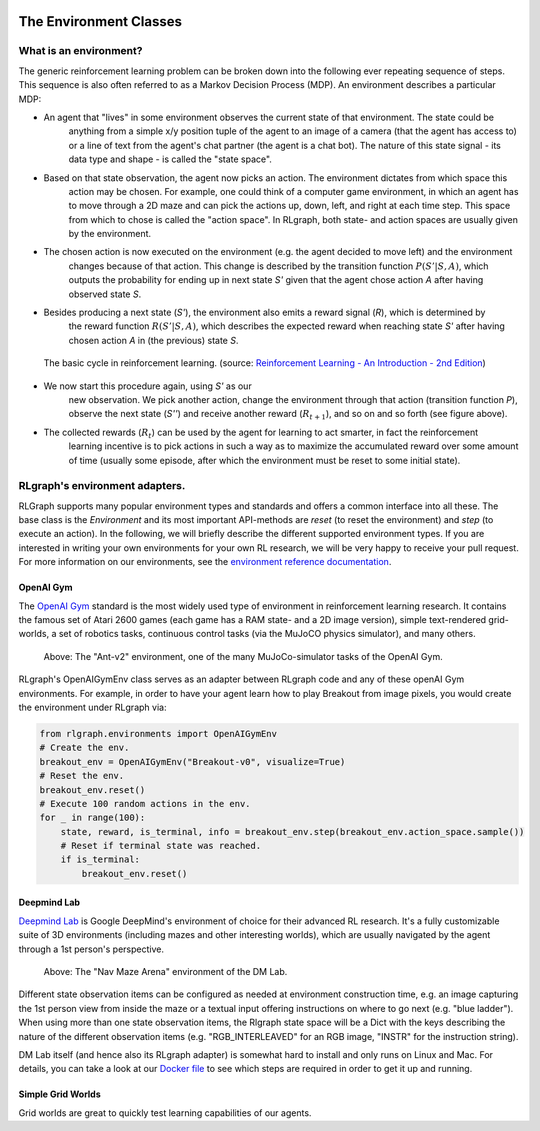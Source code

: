 .. Copyright 2018 The RLgraph authors. All Rights Reserved.
   Licensed under the Apache License, Version 2.0 (the "License");
   you may not use this file except in compliance with the License.
   You may obtain a copy of the License at
   http://www.apache.org/licenses/LICENSE-2.0
   Unless required by applicable law or agreed to in writing, software
   distributed under the License is distributed on an "AS IS" BASIS,
   WITHOUT WARRANTIES OR CONDITIONS OF ANY KIND, either express or implied.
   See the License for the specific language governing permissions and
   limitations under the License.
   ============================================================================

.. image:: images/rlcore-logo-full.png
   :scale: 25%
   :alt:

The Environment Classes
=======================

What is an environment?
-----------------------

The generic reinforcement learning problem can be broken down into the following ever repeating sequence of steps.
This sequence is also often referred to as a Markov Decision Process (MDP). An environment describes a particular
MDP:

- An agent that "lives" in some environment observes the current state of that environment. The state could be \
   anything from a simple x/y position tuple of the agent to an image of a camera (that the agent has \
   access to) or a line of text from the agent's chat partner (the agent is a chat bot). The nature of this \
   state signal - its data type and shape - is called the "state space".

- Based on that state observation, the agent now picks an action. The environment dictates from which space this \
   action may be chosen. For example, one could think of a computer game environment, in which an agent has to \
   move through a \
   2D maze and can pick the actions up, down, left, and right at each time step. This space from which to chose is \
   called the "action space". In RLgraph, both state- and action spaces are usually given by the environment.

- The chosen action is now executed on the environment (e.g. the agent decided to move left) and the environment \
   changes because of that action. This change is described by the transition function :math:`P(S'|S,A)`, which \
   outputs the probability for ending up in next state `S'` given that the agent chose action `A` after having \
   observed state `S`.

- Besides producing a next state (`S'`), the environment also emits a reward signal (`R`), which is determined by \
   the reward function :math:`R(S'|S,A)`, which describes the expected reward when reaching state `S'` after having \
   chosen action `A` in (the previous) state `S`.

.. figure:: images/mdp_basic_concept.png
   :alt: The basic cycle in reinforcement learning.
   :scale: 60%

   The basic cycle in reinforcement learning. (source:
   `Reinforcement Learning - An Introduction - 2nd Edition <https://https://www.amazon.com/dp/0262039249/>`_)

- We now start this procedure again, using `S'` as our \
   new observation. We pick another action, change the environment through that action (transition function `P`),
   observe the next state (`S''`) and receive another reward (:math:`R_{t+1}`), and so on and so forth (see figure above).

- The collected rewards (:math:`R_t`) can be used by the agent for learning to act smarter, in fact the reinforcement \
   learning incentive is to pick actions in such a way as to maximize the accumulated reward over some amount of \
   time (usually some episode, after which the environment must be reset to some initial state).


RLgraph's environment adapters.
-------------------------------

RLGraph supports many popular environment types and standards and offers a common interface into all these.
The base class is the `Environment` and its most important API-methods are `reset` (to reset the environment) and `step`
(to execute an action).
In the following, we will briefly describe the different supported environment types. If you are interested in
writing your own environments for your own RL research, we will be very happy to receive your pull request.
For more information on our environments, see the
`environment reference documentation <reference/environments/>`_.

OpenAI Gym
++++++++++

The `OpenAI Gym <https://gym.openai.com/envs/>`_ standard is the most widely used type of environment in reinforcement
learning research. It contains the famous set of Atari 2600 games (each game has a RAM state- and a 2D image version),
simple text-rendered grid-worlds, a set of robotics tasks, continuous control tasks (via the MuJoCO physics simulator),
and many others.

.. figure:: images/mujoco_environment.png
   :alt: The "Ant-v2" environment, one of the many MuJoCo-simulator tasks of the OpenAI Gym.
   :scale: 70%

   Above: The "Ant-v2" environment, one of the many MuJoCo-simulator tasks of the OpenAI Gym.

RLgraph's OpenAIGymEnv class serves as an adapter between RLgraph code and any of these openAI Gym
environments. For example, in order to have your agent learn how to play Breakout from image pixels, you would create
the environment under RLgraph via:

.. code-block:: python

    from rlgraph.environments import OpenAIGymEnv
    # Create the env.
    breakout_env = OpenAIGymEnv("Breakout-v0", visualize=True)
    # Reset the env.
    breakout_env.reset()
    # Execute 100 random actions in the env.
    for _ in range(100):
        state, reward, is_terminal, info = breakout_env.step(breakout_env.action_space.sample())
        # Reset if terminal state was reached.
        if is_terminal:
            breakout_env.reset()



Deepmind Lab
++++++++++++

`Deepmind Lab <http://https://github.com/deepmind/lab>`_ is Google DeepMind's environment of choice for their advanced
RL research. It's a fully customizable suite of 3D environments (including mazes and other interesting worlds),
which are usually navigated by the agent through a 1st person's perspective.

.. figure:: images/dm_lab_environment.png
   :alt: The "Nav Maze Arena" environment of the DM Lab.
   :scale: 80%

   Above: The "Nav Maze Arena" environment of the DM Lab.

Different state observation items can be configured as needed at environment construction time, e.g. an image
capturing the 1st person view from inside the
maze or a textual input offering instructions on where to go next (e.g. "blue ladder").
When using more than one state observation items, the Rlgraph state space will be a Dict with the keys describing the
nature of the different observation items (e.g. "RGB_INTERLEAVED" for an RGB image, "INSTR" for the instruction string).

DM Lab itself (and hence also its RLgraph adapter) is somewhat hard to install and only runs on Linux and Mac.
For details, you can take a look at our
`Docker file <https://github.com/rlgraph/rlgraph/blob/master/docker/Dockerfile>`_ to see which steps are required in
order to get it up and running.

Simple Grid Worlds
++++++++++++++++++

Grid worlds are great to quickly test learning capabilities of our agents.
